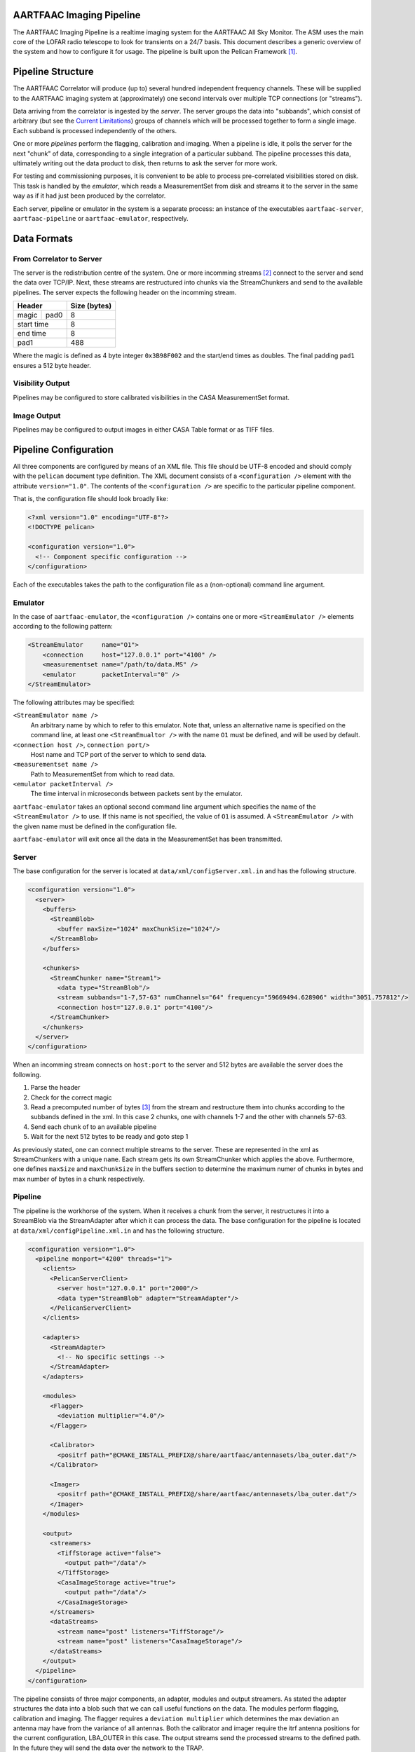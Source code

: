 AARTFAAC Imaging Pipeline
=========================

The AARTFAAC Imaging Pipeline is a realtime imaging system for the AARTFAAC
All Sky Monitor. The ASM uses the main core of the LOFAR radio telescope to
look for transients on a 24/7 basis. This document describes a generic
overview of the system and how to configure it for usage. The pipeline is
built upon the Pelican Framework [#]_.

Pipeline Structure
==================

The AARTFAAC Correlator will produce (up to) several hundred independent
frequency channels. These will be supplied to the AARTFAAC imaging system at
(approximately) one second intervals over multiple TCP connections (or
"streams").

Data arriving from the correlator is ingested by the *server*. The server
groups the data into "subbands", which consist of arbitrary (but see the
`Current Limitations`_) groups of channels which will be processed together to
form a single image. Each subband is processed independently of the others.

One or more *pipelines* perform the flagging, calibration and imaging. When a
pipeline is idle, it polls the server for the next "chunk" of data,
corresponding to a single integration of a particular subband. The
pipeline processes this data, ultimately writing out the data product to disk,
then returns to ask the server for more work.

For testing and commissioning purposes, it is convenient to be able to process
pre-correlated visibilities stored on disk. This task is handled by the
*emulator*, which reads a MeasurementSet from disk and streams it to the server
in the same way as if it had just been produced by the correlator.

Each server, pipeline or emulator in the system is a separate process: an
instance of the executables ``aartfaac-server``, ``aartfaac-pipeline`` or
``aartfaac-emulator``, respectively.

Data Formats
============

From Correlator to Server
-------------------------

The server is the redistribution centre of the system. One or more incomming
streams [#]_ connect to the server and send the data over TCP/IP. Next, these
streams are restructured into chunks via the StreamChunkers and send to the
available pipelines. The server expects the following header on the incomming
stream.

+------------+------+------------------+
| **Header**        | **Size (bytes)** |
+------------+------+------------------+
| magic      | pad0 | 8                |
+------------+------+------------------+
| start time        | 8                |
+------------+------+------------------+
| end time          | 8                |
+------------+------+------------------+
| pad1              | 488              |
+------------+------+------------------+

Where the magic is defined as 4 byte integer ``0x3B98F002`` and the start/end
times as doubles.  The final padding ``pad1`` ensures a 512 byte header.

Visibility Output
-----------------

Pipelines may be configured to store calibrated visibilities in the CASA
MeasurementSet format.

.. todo:: Reference to MeasurementSet definition for LOFAR.

Image Output
------------

Pipelines may be configured to output images in either CASA Table format or as
TIFF files.

.. todo:: Document metadata provided in images.

.. todo:: Reference to LOFAR image format definition.


Pipeline Configuration
======================

All three components are configured by means of an XML file. This file should
be UTF-8 encoded and should comply with the ``pelican`` document type
definition. The XML document consists of a ``<configuration />`` element with
the attribute ``version="1.0"``. The contents of the ``<configuration />`` are
specific to the particular pipeline component.

That is, the configuration file should look broadly like:

.. code-block:: xml

   <?xml version="1.0" encoding="UTF-8"?>
   <!DOCTYPE pelican>

   <configuration version="1.0">
     <!-- Component specific configuration -->
   </configuration>

Each of the executables takes the path to the configuration file as a
(non-optional) command line argument.


Emulator
--------

In the case of ``aartfaac-emulator``, the ``<configuration />`` contains one
or more ``<StreamEmulator />`` elements according to the following pattern:

.. code-block:: xml

   <StreamEmulator     name="O1">
       <connection     host="127.0.0.1" port="4100" />
       <measurementset name="/path/to/data.MS" />
       <emulator       packetInterval="0" />
   </StreamEmulator>

The following attributes may be specified:

``<StreamEmulator name />``
  An arbitrary name by which to refer to this emulator. Note that, unless an
  alternative name is specified on the command line, at least one
  ``<StreamEmualtor />`` with the name ``O1`` must be defined, and will be
  used by default.

``<connection host />``, ``connection port/>``
  Host name and TCP port of the server to which to send data.

``<measurementset name />``
  Path to MeasurementSet from which to read data.

``<emulator packetInterval />``
  The time interval in microseconds between packets sent by the emulator.

``aartfaac-emulator`` takes an optional second command line argument which
specifies the name of the ``<StreamEmulator />`` to use. If this name is not
specified, the value of ``O1`` is assumed. A ``<StreamEmulator />`` with the
given name must be defined in the configuration file.

``aartfaac-emulator`` will exit once all the data in the MeasurementSet has
been transmitted.

Server
------

The
base configuration for the server is located at
``data/xml/configServer.xml.in`` and has the following structure.

.. code-block:: xml

  <configuration version="1.0">
    <server>
      <buffers>
        <StreamBlob>
          <buffer maxSize="1024" maxChunkSize="1024"/>
        </StreamBlob>
      </buffers>

      <chunkers>
        <StreamChunker name="Stream1">
          <data type="StreamBlob"/>
          <stream subbands="1-7,57-63" numChannels="64" frequency="59669494.628906" width="3051.757812"/>
          <connection host="127.0.0.1" port="4100"/>
        </StreamChunker>
      </chunkers>
    </server>
  </configuration>

When an incomming stream connects on ``host:port`` to the server and 512 bytes
are available the server does the following.

1. Parse the header
2. Check for the correct magic
3. Read a precomputed number of bytes [#]_ from the stream and restructure them
   into chunks according to the subbands defined in the xml. In this case 2
   chunks, one with channels 1-7 and the other with channels 57-63.
4. Send each chunk of to an available pipeline
5. Wait for the next 512 bytes to be ready and goto step 1

As previously stated, one can connect multiple streams to the server. These are
represented in the xml as StreamChunkers with a unique ``name``. Each stream
gets its own StreamChunker which applies the above. Furthermore, one defines
``maxSize`` and ``maxChunkSize`` in the buffers section to determine the
maximum numer of chunks in bytes and max number of bytes in a chunk
respectively.


Pipeline
--------

The pipeline is the workhorse of the system. When it receives a chunk from the
server, it restructures it into a StreamBlob via the StreamAdapter after which
it can process the data. The base configuration for the pipeline is located at
``data/xml/configPipeline.xml.in`` and has the following structure.

.. code-block:: xml

  <configuration version="1.0">
    <pipeline monport="4200" threads="1">
      <clients>
        <PelicanServerClient>
          <server host="127.0.0.1" port="2000"/>
          <data type="StreamBlob" adapter="StreamAdapter"/>
        </PelicanServerClient>
      </clients>

      <adapters>
        <StreamAdapter>
          <!-- No specific settings -->
        </StreamAdapter>
      </adapters>

      <modules>
        <Flagger>
          <deviation multiplier="4.0"/>
        </Flagger>

        <Calibrator>
          <positrf path="@CMAKE_INSTALL_PREFIX@/share/aartfaac/antennasets/lba_outer.dat"/>
        </Calibrator>

        <Imager>
          <positrf path="@CMAKE_INSTALL_PREFIX@/share/aartfaac/antennasets/lba_outer.dat"/>
        </Imager>
      </modules>

      <output>
        <streamers>
          <TiffStorage active="false">
            <output path="/data"/>
          </TiffStorage>
          <CasaImageStorage active="true">
            <output path="/data"/>
          </CasaImageStorage>
        </streamers>
        <dataStreams>
          <stream name="post" listeners="TiffStorage"/>
          <stream name="post" listeners="CasaImageStorage"/>
        </dataStreams>
      </output>
    </pipeline>
  </configuration>

The pipeline consists of three major components, an adapter, modules and output
streamers. As stated the adapter structures the data into a blob such that we
can call useful functions on the data. The modules perform flagging,
calibration and imaging. The flagger requires a ``deviation multiplier`` which
determines the max deviation an antenna may have from the variance of all
antennas. Both the calibrator and imager require the itrf antenna positions for
the current configuration, LBA_OUTER in this case. The output streams send the
processed streams to the defined path. In the future they will send the data
over the network to the TRAP. 

One can also define the number of threads used for each pipeline. Each thread
flags and calibrates a channel in parallel. Its recommended to set this to the
minimal number of channels in a subband.  Finally each pipeline also allows for
listening on a monitoring port ``monport`` which, once connected shows realtime
diagnostics of the data being processed in ascii [#]_.

Current Limitations
===================



Glossary
========

AARTFAAC
  Amsterdam-Astron Radio Transients Facility And Analysis Center.

ACM
  Array Correlation Matrix. A 288x288 matrix consisting of the visibilities
  layed out in the antenna structure.

MeasurementSet
  An AIPS++/CASA/casacore Table containing visibility data.

StreamChunker
  The function of the chunker is to take an incoming data stream and turn it
  into suitable size chunks that can be fed into the data adapter. The chunker
  is defined in the server.

StreamBlob
  DataBlobs are simply C++ structures that hold data for use by Pelican
  pipeline modules. They may contain arrays, blocks of memory and/or other
  data, and should provide methods to interact with that data. Their main
  function is to act as an interface between pipeline modules. The streamblob
  contains an ACM for each polarisation.

StreamAdapter
  Adapters are the final components of the data-import chain, and provide a
  mechanism to convert chunks of raw binary data into the data members of a
  Pelican data-blob (a specialised C++ container for holding data used by the
  Pelican pipeline; see below). The most basic function of an adapter is to
  de-serialise chunks of data, although re-ordering and re-factoring of the
  data to a form that is convenient for subsequent pipeline processing may also
  be carried out. Pelican currently provides support for two categories of
  adapters, distinguished by the type of input data chunks they are expected to
  process: these are stream data adapters and service data adapters, which
  operate on the relevant data types.

Subband
  A sequence of channels between 0 and 63.


.. [#] *Pipeline for Extensible, Lightweight Imaging and CAlibratioN*. See https://github.com/pelican/pelican for more information.
.. [#] This can be multiple emulators or the correlator with multiple connections.
.. [#] See https://github.com/aartfaac/imaging/blob/master/src/server/StreamChunker.cpp#L62 for the full details.
.. [#] A webbased interface called Cherimoya will be connected. See https://github.com/gijzelaerr/cherimoya
